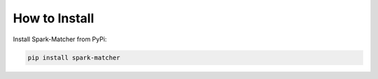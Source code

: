 How to Install
**************

Install Spark-Matcher from PyPi:

.. code-block:: bash

   pip install spark-matcher
